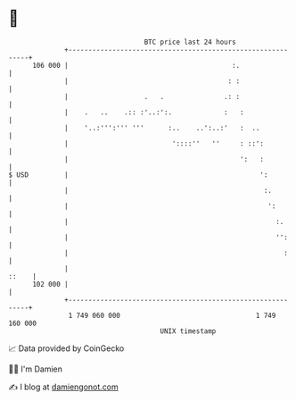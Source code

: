 * 👋

#+begin_example
                                     BTC price last 24 hours                    
                 +------------------------------------------------------------+ 
         106 000 |                                         :.                 | 
                 |                                        : :                 | 
                 |                   .   .               .: :                 | 
                 |    .   ..    .:: :'..:':.             :   :                | 
                 |    '..:''':''' '''      :..    ..':..:'   :  ..            | 
                 |                          '::::''   ''     : ::':           | 
                 |                                           ':   :           | 
   $ USD         |                                                ':          | 
                 |                                                 :.         | 
                 |                                                  ':        | 
                 |                                                    :.      | 
                 |                                                    '':     | 
                 |                                                      :     | 
                 |                                                      ::    | 
         102 000 |                                                            | 
                 +------------------------------------------------------------+ 
                  1 749 060 000                                  1 749 160 000  
                                         UNIX timestamp                         
#+end_example
📈 Data provided by CoinGecko

🧑‍💻 I'm Damien

✍️ I blog at [[https://www.damiengonot.com][damiengonot.com]]
